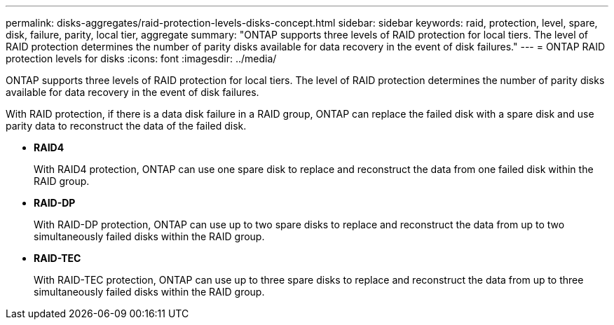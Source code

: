 ---
permalink: disks-aggregates/raid-protection-levels-disks-concept.html
sidebar: sidebar
keywords: raid, protection, level, spare, disk, failure, parity, local tier, aggregate
summary: "ONTAP supports three levels of RAID protection for local tiers. The level of RAID protection determines the number of parity disks available for data recovery in the event of disk failures."
---
= ONTAP RAID protection levels for disks
:icons: font
:imagesdir: ../media/

[.lead]
ONTAP supports three levels of RAID protection for local tiers. The level of RAID protection determines the number of parity disks available for data recovery in the event of disk failures.

With RAID protection, if there is a data disk failure in a RAID group, ONTAP can replace the failed disk with a spare disk and use parity data to reconstruct the data of the failed disk.

* *RAID4*
+
With RAID4 protection, ONTAP can use one spare disk to replace and reconstruct the data from one failed disk within the RAID group.

* *RAID-DP*
+
With RAID-DP protection, ONTAP can use up to two spare disks to replace and reconstruct the data from up to two simultaneously failed disks within the RAID group.

* *RAID-TEC*
+
With RAID-TEC protection, ONTAP can use up to three spare disks to replace and reconstruct the data from up to three simultaneously failed disks within the RAID group.


// 2025-Mar-6, ONTAPDOC-2850
// 2023 Jun 16, Jira 1084
// BURT 1485072, 08-30-2022
